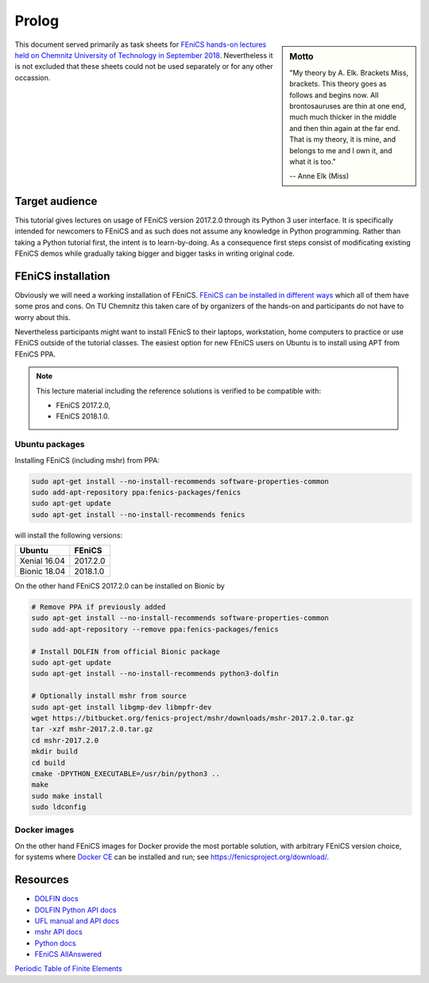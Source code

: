 Prolog
======

.. sidebar:: Motto

    "My theory by A. Elk.  Brackets Miss, brackets.  This theory goes
    as follows and begins now.  All brontosauruses are thin at one
    end, much much thicker in the middle and then thin again at the
    far end.  That is my theory, it is mine, and belongs to me and I
    own it, and what it is too."

    -- Anne Elk (Miss)


This document served primarily as task sheets for
`FEniCS hands-on lectures held on Chemnitz University
of Technology in September 2018
<https://www.tu-chemnitz.de/mathematik/part_dgl/teaching/WS2018_FEniCS>`_.
Nevertheless it is not excluded that these sheets could not be
used separately or for any other occassion.


Target audience
---------------

This tutorial gives lectures on usage of FEniCS version 2017.2.0
through its Python 3 user interface. It is specifically intended
for newcomers to FEniCS and as such does not assume any knowledge in
Python programming. Rather than taking a Python tutorial first,
the intent is to learn-by-doing. As a consequence first steps
consist of modificating existing FEniCS demos while gradually
taking bigger and bigger tasks in writing original code.


FEniCS installation
-------------------

Obviously we will need a working installation of FEniCS.
`FEniCS can be installed in different ways
<https://fenicsproject.org/download/>`_ which all of them
have some pros and cons. On TU Chemnitz this taken care
of by organizers of the hands-on and participants do not
have to worry about this.

Nevertheless participants might want to install FEnicS
to their laptops, workstation, home computers to practice
or use FEniCS outside of the tutorial classes. The easiest
option for new FEniCS users on Ubuntu is to install using
APT from FEniCS PPA.

.. note::

    This lecture material including the reference solutions
    is verified to be compatible with:

    * FEniCS 2017.2.0,
    * FEniCS 2018.1.0.


Ubuntu packages
^^^^^^^^^^^^^^^

Installing FEniCS (including mshr) from PPA:

.. code-block:: bash

    sudo apt-get install --no-install-recommends software-properties-common
    sudo add-apt-repository ppa:fenics-packages/fenics
    sudo apt-get update
    sudo apt-get install --no-install-recommends fenics

will install the following versions:

.. list-table::
    :header-rows: 1

    * - Ubuntu
      - FEniCS
    * - Xenial 16.04
      - 2017.2.0
    * - Bionic 18.04
      - 2018.1.0

On the other hand FEniCS 2017.2.0 can be installed on Bionic
by

.. code-block:: bash

    # Remove PPA if previously added
    sudo apt-get install --no-install-recommends software-properties-common
    sudo add-apt-repository --remove ppa:fenics-packages/fenics

    # Install DOLFIN from official Bionic package
    sudo apt-get update
    sudo apt-get install --no-install-recommends python3-dolfin

    # Optionally install mshr from source
    sudo apt-get install libgmp-dev libmpfr-dev
    wget https://bitbucket.org/fenics-project/mshr/downloads/mshr-2017.2.0.tar.gz
    tar -xzf mshr-2017.2.0.tar.gz
    cd mshr-2017.2.0
    mkdir build
    cd build
    cmake -DPYTHON_EXECUTABLE=/usr/bin/python3 ..
    make
    sudo make install
    sudo ldconfig


Docker images
^^^^^^^^^^^^^

On the other hand FEniCS images for Docker provide the most portable
solution, with arbitrary FEniCS version choice, for systems where
`Docker CE <https://www.docker.com/community-edition>`_ can be installed
and run; see https://fenicsproject.org/download/.


Resources
---------

* `DOLFIN docs <https://fenics.readthedocs.io/projects/dolfin/en/2017.2.0>`_
* `DOLFIN Python API docs <https://fenicsproject.org/docs/dolfin/2017.2.0/python/index.html>`_
* `UFL manual and API docs <https://fenics.readthedocs.io/projects/ufl/en/2017.2.0.post0/>`_
* `mshr API docs <https://bitbucket.org/fenics-project/mshr/wiki/API>`_
* `Python docs <https://docs.python.org/3>`_
* `FEniCS AllAnswered <https://www.allanswered.com/community/s/fenics-project/>`_
`Periodic Table of Finite Elements <http://femtable.org/>`_
